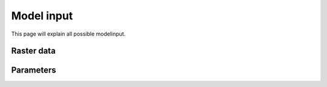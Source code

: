###########
Model input
###########

This page will explain all possible modelinput. 

Raster data
===========


Parameters
==========